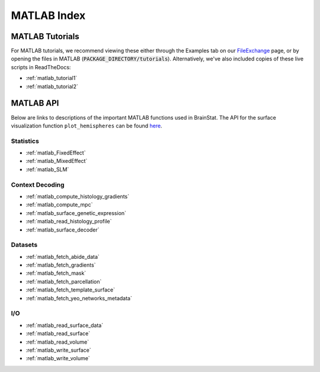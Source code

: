 .. _matlab_index:

------------
MATLAB Index
------------


MATLAB Tutorials
================

For MATLAB tutorials, we recommend viewing these either through the Examples tab
on our FileExchange_ page, or by opening the files in MATLAB
(:code:`PACKAGE_DIRECTORY/tutorials`). Alternatively, we've also included copies
of these live scripts in ReadTheDocs:

- :ref:`matlab_tutorial1`
- :ref:`matlab_tutorial2`

.. _FileExchange: https://www.mathworks.com/matlabcentral/fileexchange/89827-brainstat

MATLAB API
==========

Below are links to descriptions of the important MATLAB functions used in BrainStat.
The API for the surface visualization function ``plot_hemispheres`` can be found 
`here <https://brainspace.readthedocs.io/en/latest/pages/matlab_doc/visualization/plot_hemispheres.html>`_.


Statistics
----------

- :ref:`matlab_FixedEffect`
- :ref:`matlab_MixedEffect`
- :ref:`matlab_SLM`

Context Decoding
----------------
- :ref:`matlab_compute_histology_gradients`
- :ref:`matlab_compute_mpc`
- :ref:`matlab_surface_genetic_expression`
- :ref:`matlab_read_histology_profile`
- :ref:`matlab_surface_decoder`

Datasets
--------
- :ref:`matlab_fetch_abide_data`
- :ref:`matlab_fetch_gradients`
- :ref:`matlab_fetch_mask`
- :ref:`matlab_fetch_parcellation`
- :ref:`matlab_fetch_template_surface`
- :ref:`matlab_fetch_yeo_networks_metadata`
  
I/O
---
- :ref:`matlab_read_surface_data`
- :ref:`matlab_read_surface`
- :ref:`matlab_read_volume`
- :ref:`matlab_write_surface`
- :ref:`matlab_write_volume`
